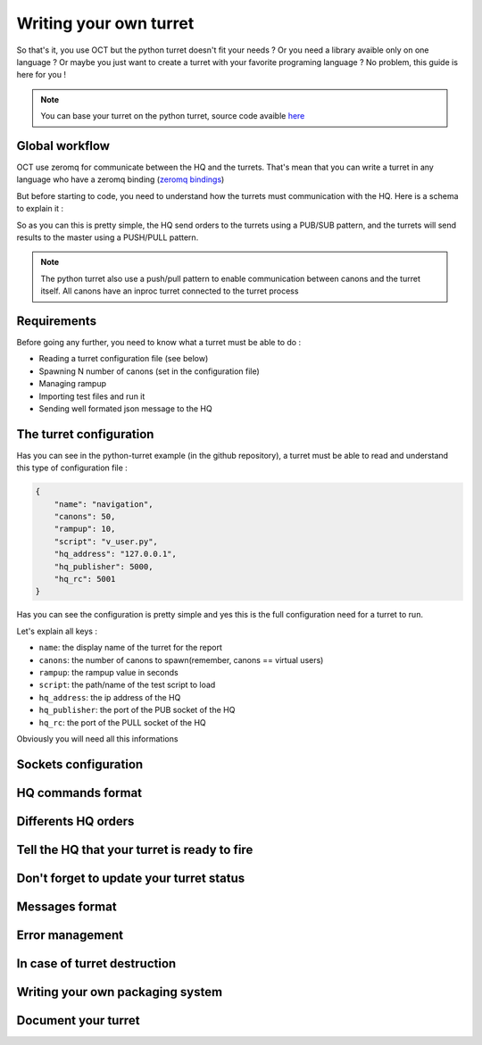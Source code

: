 Writing your own turret
=======================

So that's it, you use OCT but the python turret doesn't fit your needs ? Or you need a library avaible only on one
language ? Or maybe you just want to create a turret with your favorite programing language ? No problem, this guide is here
for you !

.. note::
    You can base your turret on the python turret, source code avaible `here`_

.. _here: https://github.com/karec/oct-turrets

Global workflow
---------------

OCT use zeromq for communicate between the HQ and the turrets. That's mean that you can write a turret in any language
who have a zeromq binding (`zeromq bindings`_)

.. _zeromq bindings: http://zeromq.org/bindings:_start

But before starting to code, you need to understand how the turrets must communication with the HQ. Here is a schema to explain it :

.. image:: images/oct-turrets.png

So as you can this is pretty simple, the HQ send orders to the turrets using a PUB/SUB pattern, and the turrets will send
results to the master using a PUSH/PULL pattern.

.. note::
    The python turret also use a push/pull pattern to enable communication between canons and the turret itself. All canons
    have an inproc turret connected to the turret process

Requirements
------------

Before going any further, you need to know what a turret must be able to do :

* Reading a turret configuration file (see below)
* Spawning N number of canons (set in the configuration file)
* Managing rampup
* Importing test files and run it
* Sending well formated json message to the HQ

The turret configuration
------------------------

Has you can see in the python-turret example (in the github repository), a turret must be able to read and understand this
type of configuration file :

.. code-block:: json

    {
        "name": "navigation",
        "canons": 50,
        "rampup": 10,
        "script": "v_user.py",
        "hq_address": "127.0.0.1",
        "hq_publisher": 5000,
        "hq_rc": 5001
    }

Has you can see the configuration is pretty simple and yes this is the full configuration need for a turret to run.

Let's explain all keys :

* ``name``: the display name of the turret for the report
* ``canons``: the number of canons to spawn(remember, canons == virtual users)
* ``rampup``: the rampup value in seconds
* ``script``: the path/name of the test script to load
* ``hq_address``: the ip address of the HQ
* ``hq_publisher``: the port of the PUB socket of the HQ
* ``hq_rc``: the port of the PULL socket of the HQ

Obviously you will need all this informations

Sockets configuration
---------------------

HQ commands format
------------------

Differents HQ orders
--------------------

Tell the HQ that your turret is ready to fire
---------------------------------------------

Don't forget to update your turret status
-----------------------------------------

Messages format
---------------

Error management
----------------

In case of turret destruction
-----------------------------

Writing your own packaging system
---------------------------------

Document your turret
--------------------
